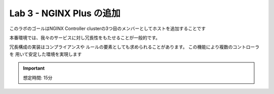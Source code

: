 Lab 3 - NGINX Plus の追加
############################################

このラボのゴールはNGINX Controller clusterの3つ目のメンバーとしてホストを追加することです

本番環境では、我々のサービスに対し冗長性をもたせることが一般的です。


冗長構成の実装はコンプライアンスや
ルールの要素としても求められることがあります。
この機能により複数のコントローラを
用いて安定した環境を実現します

.. IMPORTANT::
    想定時間: 15分
